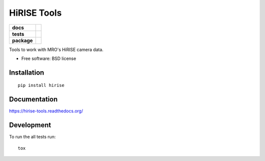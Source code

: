 ============
HiRISE Tools
============

.. list-table::
    :stub-columns: 1

    * - docs
      - |docs|
    * - tests
      - | |travis| |appveyor| |requires|
        | |codecov|
        |
    * - package
      - |version| |downloads| |wheel| |supported-versions| |supported-implementations|

.. |docs| image:: https://readthedocs.org/projects/hirise-tools/badge/?style=flat
    :target: https://readthedocs.org/projects/hirise-tools
    :alt: Documentation Status

.. |travis| image:: https://travis-ci.org/michaelaye/hirise-tools.svg?branch=master
    :alt: Travis-CI Build Status
    :target: https://travis-ci.org/michaelaye/hirise-tools

.. |appveyor| image:: https://ci.appveyor.com/api/projects/status/github/michaelaye/hirise-tools?branch=master&svg=true
    :alt: AppVeyor Build Status
    :target: https://ci.appveyor.com/project/michaelaye/hirise-tools

.. |requires| image:: https://requires.io/github/michaelaye/hirise-tools/requirements.svg?branch=master
    :alt: Requirements Status
    :target: https://requires.io/github/michaelaye/hirise-tools/requirements/?branch=master

.. |codecov| image:: https://codecov.io/github/michaelaye/hirise-tools/coverage.svg?branch=master
    :alt: Coverage Status
    :target: https://codecov.io/github/michaelaye/hirise-tools

.. |version| image:: https://img.shields.io/pypi/v/hirise.svg?style=flat
    :alt: PyPI Package latest release
    :target: https://pypi.python.org/pypi/hirise

.. |downloads| image:: https://img.shields.io/pypi/dm/hirise.svg?style=flat
    :alt: PyPI Package monthly downloads
    :target: https://pypi.python.org/pypi/hirise

.. |wheel| image:: https://img.shields.io/pypi/wheel/hirise.svg?style=flat
    :alt: PyPI Wheel
    :target: https://pypi.python.org/pypi/hirise

.. |supported-versions| image:: https://img.shields.io/pypi/pyversions/hirise.svg?style=flat
    :alt: Supported versions
    :target: https://pypi.python.org/pypi/hirise

.. |supported-implementations| image:: https://img.shields.io/pypi/implementation/hirise.svg?style=flat
    :alt: Supported implementations
    :target: https://pypi.python.org/pypi/hirise


Tools to work with MRO's HiRISE camera data.

* Free software: BSD license

Installation
============

::

    pip install hirise

Documentation
=============

https://hirise-tools.readthedocs.org/

Development
===========

To run the all tests run::

    tox
